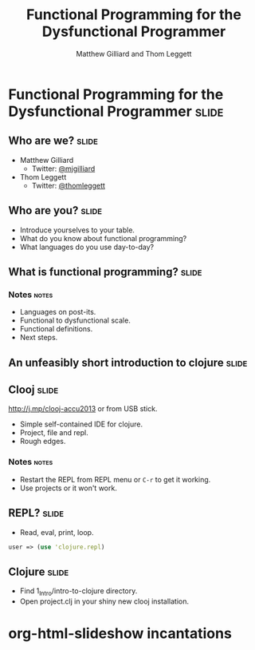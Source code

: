 #+TITLE: Functional Programming for the Dysfunctional Programmer
#+AUTHOR: Matthew Gilliard and Thom Leggett

* Functional Programming for the Dysfunctional Programmer             :slide:
** Who are we?                                                        :slide:
   + Matthew Gilliard
     * Twitter: [[https://twitter.com/mjgilliard][@mjgilliard]]
   + Thom Leggett
     * Twitter: [[https://twitter.com/thomleggett][@thomleggett]]

** Who are you?                                                       :slide:
   + Introduce yourselves to your table.
   + What do you know about functional programming?
   + What languages do you use day-to-day?

** What is functional programming?                                    :slide:
*** Notes                                                             :notes:
    + Languages on post-its.
    + Functional to dysfunctional scale.
    + Functional definitions.
    + Next steps.

** An unfeasibly short introduction to clojure                        :slide:

** Clooj                                                              :slide:
   http://j.mp/clooj-accu2013 or from USB stick.
   + Simple self-contained IDE for clojure.
   + Project, file and repl.
   + Rough edges.
*** Notes                                                             :notes:
    + Restart the REPL from REPL menu or =C-r= to get it working.
    + Use projects or it won't work.

** REPL?                                                              :slide:
   + Read, eval, print, loop.

   #+BEGIN_SRC clojure
   user => (use 'clojure.repl)
   #+END_SRC

** Clojure                                                            :slide:
   + Find 1_Intro/intro-to-clojure directory.
   + Open project.clj in your shiny new clooj installation.

* org-html-slideshow incantations
#+TAGS: slide(s) notes(n)

#+STYLE: <link rel="stylesheet" type="text/css" href="../org-html-slideshow/common.css" />
#+STYLE: <link rel="stylesheet" type="text/css" href="../org-html-slideshow/screen.css" media="screen" />
#+STYLE: <link rel="stylesheet" type="text/css" href="../org-html-slideshow/projection.css" media="projection" />
#+STYLE: <link rel="stylesheet" type="text/css" href="../org-html-slideshow/presenter.css" media="presenter" />

#+BEGIN_HTML
<script type="text/javascript" src="../org-html-slideshow/org-html-slideshow.js"></script>
#+END_HTML

#+OPTIONS:   H:3 num:t toc:t \n:nil @:t ::t |:t ^:nil -:t f:t *:t <:t
#+OPTIONS:   TeX:t LaTeX:t skip:nil d:nil todo:t pri:nil tags:not-in-toc
#+INFOJS_OPT: view:nil toc:nil ltoc:t mouse:underline buttons:0 path:http://orgmode.org/org-info.js
#+EXPORT_SELECT_TAGS: export
#+EXPORT_EXCLUDE_TAGS: noexport

# Local Variables:
# org-export-html-style-include-default: nil
# org-export-html-style-include-scripts: nil
  # End:
